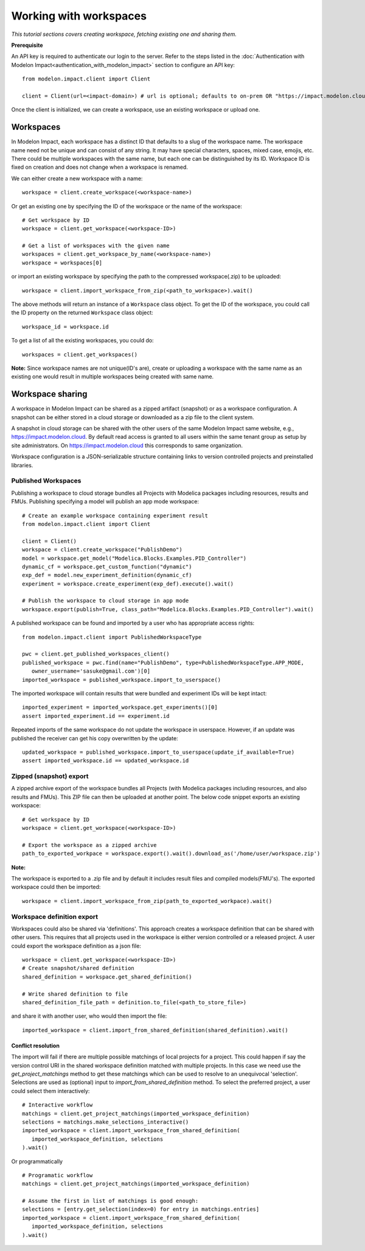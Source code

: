 Working with workspaces
=======================

*This tutorial sections covers creating workspace, fetching existing one and sharing them.*

**Prerequisite**

An API key is required to authenticate our login to the server. Refer to the 
steps listed in the :doc:`Authentication with Modelon Impact<authentication_with_modelon_impact>` 
section to configure an API key::

   from modelon.impact.client import Client

   client = Client(url=<impact-domain>) # url is optional; defaults to on-prem OR "https://impact.modelon.cloud"

Once the client is initialized, we can create a workspace, use an existing workspace or upload one.

Workspaces
**********

In Modelon Impact, each workspace has a distinct ID that defaults to a slug of the workspace name.
The workspace name need not be unique and can consist of any string. It may have special 
characters, spaces, mixed case, emojis, etc. There could be multiple workspaces with the same name, 
but each one can be distinguished by its ID. Workspace ID is fixed on creation and does not change when 
a workspace is renamed.
   
We can either create a new workspace with a name::

   workspace = client.create_workspace(<workspace-name>)

Or get an existing one by specifying the ID of the workspace or the name of the workspace::

   # Get workspace by ID
   workspace = client.get_workspace(<workspace-ID>) 

   # Get a list of workspaces with the given name
   workspaces = client.get_workspace_by_name(<workspace-name>)
   workspace = workspaces[0]

or import an existing workspace by specifying the path to the compressed workspace(.zip) to be uploaded::

   workspace = client.import_workspace_from_zip(<path_to_workspace>).wait()

The above methods will return an instance of a ``Workspace`` class object. To get the ID of the workspace, 
you could call the ID property on the returned ``Workspace`` class object::

   workspace_id = workspace.id

To get a list of all the existing workspaces, you could do::

   workspaces = client.get_workspaces()

**Note:**
Since workspace names are not unique(ID's are), create or uploading a workspace with the same name as an existing one
would result in multiple workspaces being created with same name.

Workspace sharing
*****************

A workspace in Modelon Impact can be shared as a zipped artifact (snapshot) or as a workspace configuration.
A snapshot can be either stored in a cloud storage or downloaded as a zip file to the client system. 

A snapshot in cloud storage can be shared with the other users of the same Modelon Impact same website,
e.g., https://impact.modelon.cloud. By default read access is granted to all users 
within the same tenant group as setup by site administrators. On https://impact.modelon.cloud this 
corresponds to same organization.

Workspace configuration is a JSON-serializable structure containing links to version
controlled projects and preinstalled libraries. 

Published Workspaces
####################

Publishing a workspace to cloud storage bundles all Projects with Modelica packages including resources,
results and FMUs. Publishing specifying a model will publish an app mode workspace::

   # Create an example workspace containing experiment result
   from modelon.impact.client import Client

   client = Client()
   workspace = client.create_workspace("PublishDemo")
   model = workspace.get_model("Modelica.Blocks.Examples.PID_Controller")
   dynamic_cf = workspace.get_custom_function("dynamic")
   exp_def = model.new_experiment_definition(dynamic_cf)
   experiment = workspace.create_experiment(exp_def).execute().wait()

   # Publish the workspace to cloud storage in app mode
   workspace.export(publish=True, class_path="Modelica.Blocks.Examples.PID_Controller").wait()

A published workspace can be found and imported by a user who has appropriate access rights::
   
   from modelon.impact.client import PublishedWorkspaceType

   pwc = client.get_published_workspaces_client()
   published_workspace = pwc.find(name="PublishDemo", type=PublishedWorkspaceType.APP_MODE, 
      owner_username='sasuke@gmail.com')[0]
   imported_workspace = published_workspace.import_to_userspace()

The imported workspace will contain results that were bundled and experiment IDs will be kept intact::

   imported_experiment = imported_workspace.get_experiments()[0]
   assert imported_experiment.id == experiment.id

Repeated imports of the same workspace do not update the workspace in userspace. However,
if an update was published the receiver can get his copy overwritten by the update::

   updated_workspace = published_workspace.import_to_userspace(update_if_available=True)
   assert imported_workspace.id == updated_workspace.id    

Zipped (snapshot) export
########################

A zipped archive export of the workspace bundles all Projects (with Modelica packages including resources, and also results and FMUs). 
This ZIP file can then be uploaded at another point. The below code snippet exports an existing workspace::

   # Get workspace by ID
   workspace = client.get_workspace(<workspace-ID>) 

   # Export the workspace as a zipped archive
   path_to_exported_workpace = workspace.export().wait().download_as('/home/user/workspace.zip')

**Note:**

The workspace is exported to a .zip file and by default it includes result files and compiled models(FMU's).
The exported workspace could then be imported::

   workspace = client.import_workspace_from_zip(path_to_exported_workpace).wait()

Workspace definition export
###########################

Workspaces could also be shared via 'definitions'. This approach creates a workspace definition that can be shared with other users.
This requires that all projects used in the workspace is either version controlled or a released project. A user could export the 
workspace definition as a json file::


   workspace = client.get_workspace(<workspace-ID>)
   # Create snapshot/shared definition
   shared_definition = workspace.get_shared_definition()

   # Write shared definition to file
   shared_definition_file_path = definition.to_file(<path_to_store_file>)

and share it with another user, who would then import the file::

   imported_workspace = client.import_from_shared_definition(shared_definition).wait()

Conflict resolution
+++++++++++++++++++

The import will fail if there are multiple possible matchings of local projects for a project. 
This could happen if say the version control URI in the shared workspace definition matched with multiple projects. 
In this case we need use the `get_project_matchings` method to get these matchings which can be used to resolve to an 
unequivocal 'selection'. Selections are used as (optional) input to `import_from_shared_definition` method. To select 
the preferred project, a user could select them interactively:: 

   # Interactive workflow
   matchings = client.get_project_matchings(imported_workspace_definition)
   selections = matchings.make_selections_interactive()
   imported_workspace = client.import_workspace_from_shared_definition(
      imported_workspace_definition, selections
   ).wait()

Or programmatically ::

   # Programatic workflow
   matchings = client.get_project_matchings(imported_workspace_definition)

   # Assume the first in list of matchings is good enough:
   selections = [entry.get_selection(index=0) for entry in matchings.entries]
   imported_workspace = client.import_workspace_from_shared_definition(
      imported_workspace_definition, selections
   ).wait()
